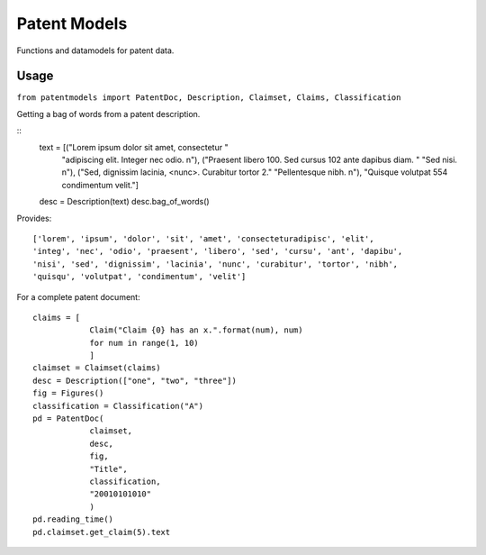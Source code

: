 Patent Models
=============

Functions and datamodels for patent data.

Usage
--------------
``from patentmodels import PatentDoc, Description, Claimset, Claims, Classification``

Getting a bag of words from a patent description.

::
    text = [("Lorem ipsum dolor sit amet, consectetur "
            "adipiscing elit. Integer nec odio. \n"),
            ("Praesent libero 100. Sed cursus 102 ante dapibus diam. "
            "Sed nisi. \n"),
            ("Sed, dignissim lacinia, <nunc>. Curabitur tortor 2."
            "Pellentesque nibh. \n"),
            "Quisque volutpat 554 condimentum velit."]
    desc = Description(text)
    desc.bag_of_words()

Provides:
::
    ['lorem', 'ipsum', 'dolor', 'sit', 'amet', 'consecteturadipisc', 'elit',
    'integ', 'nec', 'odio', 'praesent', 'libero', 'sed', 'cursu', 'ant', 'dapibu',
    'nisi', 'sed', 'dignissim', 'lacinia', 'nunc', 'curabitur', 'tortor', 'nibh',
    'quisqu', 'volutpat', 'condimentum', 'velit']

For a complete patent document:
::
    claims = [
                Claim("Claim {0} has an x.".format(num), num)
                for num in range(1, 10)
                ]
    claimset = Claimset(claims)
    desc = Description(["one", "two", "three"])
    fig = Figures()
    classification = Classification("A")
    pd = PatentDoc(
                claimset,
                desc,
                fig,
                "Title",
                classification,
                "20010101010"
                )
    pd.reading_time()
    pd.claimset.get_claim(5).text



